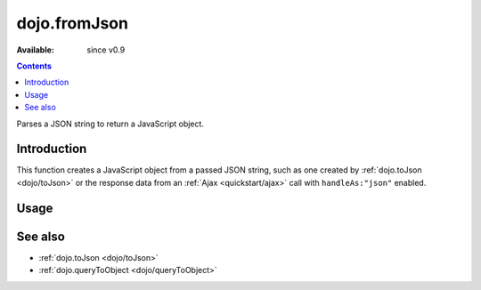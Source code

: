 .. _dojo/fromJson:

dojo.fromJson
=============

:Available: since v0.9

.. contents::
   :depth: 2

Parses a JSON string to return a JavaScript object.

============
Introduction
============

This function creates a JavaScript object from a passed JSON string, such as one created by :ref:`dojo.toJson <dojo/toJson>` or the response data from an :ref:`Ajax <quickstart/ajax>` call with ``handleAs:"json"`` enabled.

.. code-block :: javascript
  :linenos:

  dojo.xhrGet({ 
    url:"foo.php", handleAs:"json",
    load: function(data){
        // data is a JavaScript object. The content of foo.php
        // was passed through dojo.fromJson
    }
  });

=====
Usage
=====

.. code-block :: javascript
  :linenos:

  var json = '{"a":"one","b":3,"c":true}';
  var obj = dojo.fromJson(json);
  console.log(obj.a, obj.b, obj.c);
  >>> one 3 true

========
See also
========

* :ref:`dojo.toJson <dojo/toJson>` 
* :ref:`dojo.queryToObject <dojo/queryToObject>` 
